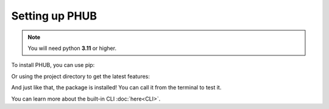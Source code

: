 Setting up PHUB
===============

.. note::

    You will need python **3.11**
    or higher.

To install PHUB, you can use pip:

.. code_block:: sh

    pip install phub

Or using the project directory
to get the latest features:

.. code_block:: sh

    pip install --upgrade git+https://github.com/Egsagon/PHUB.git

And just like that, the package is installed!
You can call it from the terminal to test it. 

.. code_block:: sh

    $ python -m phub
    Usage: python -m phub [OPTIONS] COMMAND [ARGS]...

    Options:
    --help  Show this message and exit.

    Commands:
    download  Download a specific video.
    ui        Run in UI mode.

You can learn more about the built-in CLI :doc:`here<CLI>`.